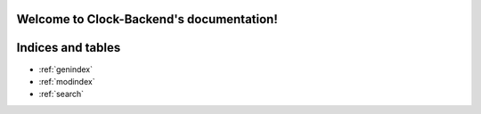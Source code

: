 .. Clock-Backend documentation master file, created by
   sphinx-quickstart on Thu Apr  7 17:28:05 2022.
   You can adapt this file completely to your liking, but it should at least
   contain the root `toctree` directive.

Welcome to Clock-Backend's documentation!
=========================================

.. autosummary::
     :toctree: stubs

      api


Indices and tables
==================

* :ref:`genindex`
* :ref:`modindex`
* :ref:`search`
